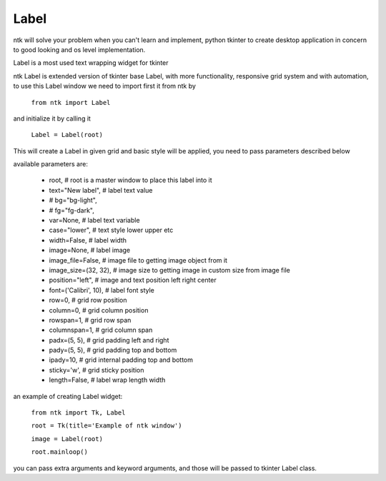 =========
Label
=========

ntk will solve your problem when you can't learn and implement,
python tkinter to create desktop application in concern to
good looking and os level implementation.

Label is a most used text wrapping widget for tkinter

ntk Label is extended version of tkinter base Label, 
with more functionality, responsive grid system and with automation, to use
this Label window we need to import first it from ntk by

    ``from ntk import Label``

and initialize it by calling it

    ``Label = Label(root)``

This will create a Label in given grid and basic style will be applied, 
you need to pass parameters described below

available parameters are:

    * root, # root is a master window to place this label into it
    * text="New label", # label text value
    * # bg="bg-light",
    * # fg="fg-dark",
    * var=None, # label text variable
    * case="lower", # text style lower upper etc
    * width=False, # label width
    * image=None, # label image
    * image_file=False, # image file to getting image object from it
    * image_size=(32, 32), # image size to getting image in custom size from image file
    * position="left", # image and text position left right center
    * font=('Calibri', 10), # label font style
    * row=0, # grid row position
    * column=0, # grid column position
    * rowspan=1, # grid row span
    * columnspan=1, # grid column span
    * padx=(5, 5), # grid padding left and right
    * pady=(5, 5), # grid padding top and bottom
    * ipady=10, # grid internal padding top and bottom
    * sticky='w', # grid sticky position
    * length=False, # label wrap length width

an example of creating Label widget:


    ``from ntk import Tk, Label``

    ``root = Tk(title='Example of ntk window')``

    ``image = Label(root)``

    ``root.mainloop()``

you can pass extra arguments and keyword arguments, and those will be passed
to tkinter Label class.